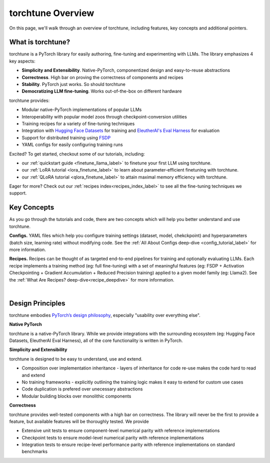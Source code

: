 .. _overview_label:

==================
torchtune Overview
==================

On this page, we'll walk through an overview of torchtune, including features, key concepts and additional pointers.

What is torchtune?
------------------

torchtune is a PyTorch library for easily authoring, fine-tuning and experimenting with LLMs. The library emphasizes 4 key aspects:

- **Simplicity and Extensibility**. Native-PyTorch, componentized design and easy-to-reuse abstractions
- **Correctness**. High bar on proving the correctness of components and recipes
- **Stability**. PyTorch just works. So should torchtune
- **Democratizing LLM fine-tuning**. Works out-of-the-box on different hardware


torchtune provides:

- Modular native-PyTorch implementations of popular LLMs
- Interoperability with popular model zoos through checkpoint-conversion utilities
- Training recipes for a variety of fine-tuning techniques
- Integration with `Hugging Face Datasets <https://huggingface.co/docs/datasets/en/index>`_ for training and `EleutherAI's Eval Harness <https://github.com/EleutherAI/lm-evaluation-harness>`_ for evaluation
- Support for distributed training using `FSDP <https://pytorch.org/docs/stable/fsdp.html>`_
- YAML configs for easily configuring training runs

Excited? To get started, checkout some of our tutorials, including:

- our :ref:`quickstart guide <finetune_llama_label>` to finetune your first LLM using torchtune.
- our :ref:`LoRA tutorial <lora_finetune_label>` to learn about parameter-efficient finetuning with torchtune.
- our :ref:`QLoRA tutorial <qlora_finetune_label>` to attain maximal memory efficiency with torchtune.

Eager for more? Check out our :ref:`recipes index<recipes_index_label>` to see all the fine-tuning techniques we support.

Key Concepts
------------

As you go through the tutorials and code, there are two concepts which will help you better understand and use torchtune.

**Configs.** YAML files which help you configure training settings (dataset, model, chekckpoint) and
hyperparameters (batch size, learning rate) without modifying code.
See the :ref:`All About Configs deep-dive <config_tutorial_label>` for more information.

**Recipes.** Recipes can be thought of
as targeted end-to-end pipelines for training and optionally evaluating LLMs.
Each recipe implements a training method (eg: full fine-tuning) with a set of meaningful
features (eg: FSDP + Activation Checkpointing + Gradient Accumulation + Reduced Precision training)
applied to a given model family (eg: Llama2). See the :ref:`What Are Recipes? deep-dive<recipe_deepdive>` for more information.

|

Design Principles
-----------------

torchtune embodies `PyTorch’s design philosophy <https://pytorch.org/docs/stable/community/design.html>`_, especially "usability over everything else".

**Native PyTorch**

torchtune is a native-PyTorch library. While we provide integrations with the surrounding ecosystem (eg: Hugging Face Datasets, EleutherAI Eval Harness), all of the core functionality is written in PyTorch.


**Simplicity and Extensibility**

torchtune is designed to be easy to understand, use and extend.

- Composition over implementation inheritance - layers of inheritance for code re-use makes the code hard to read and extend
- No training frameworks - explicitly outlining the training logic makes it easy to extend for custom use cases
- Code duplication is prefered over unecessary abstractions
- Modular building blocks over monolithic components


**Correctness**

torchtune provides well-tested components with a high bar on correctness. The library will never be the first to provide a feature, but available features will be thoroughly tested. We provide

- Extensive unit tests to ensure component-level numerical parity with reference implementations
- Checkpoint tests to ensure model-level numerical parity with reference implementations
- Integration tests to ensure recipe-level performance parity with reference implementations on standard benchmarks
